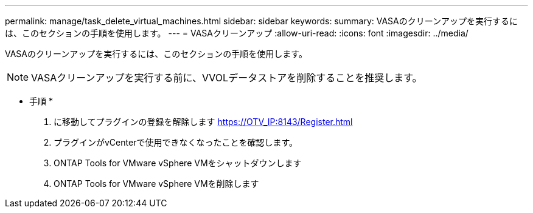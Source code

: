 ---
permalink: manage/task_delete_virtual_machines.html 
sidebar: sidebar 
keywords:  
summary: VASAのクリーンアップを実行するには、このセクションの手順を使用します。 
---
= VASAクリーンアップ
:allow-uri-read: 
:icons: font
:imagesdir: ../media/


[role="lead"]
VASAのクリーンアップを実行するには、このセクションの手順を使用します。


NOTE: VASAクリーンアップを実行する前に、VVOLデータストアを削除することを推奨します。

* 手順 *

. に移動してプラグインの登録を解除します https://OTV_IP:8143/Register.html[]
. プラグインがvCenterで使用できなくなったことを確認します。
. ONTAP Tools for VMware vSphere VMをシャットダウンします
. ONTAP Tools for VMware vSphere VMを削除します

